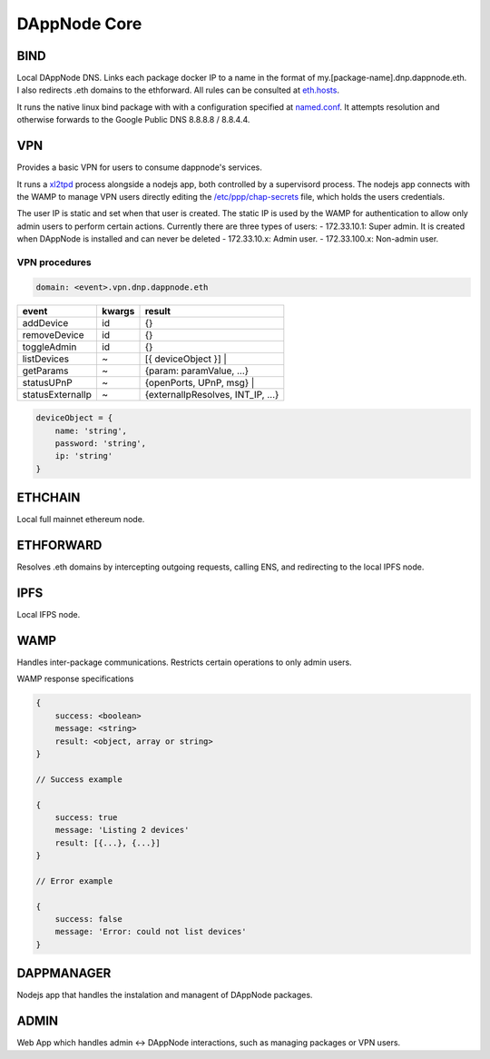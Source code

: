 .. index:: ! core

.. _dappnode-core:

#############
DAppNode Core
#############

****
BIND
****

Local DAppNode DNS. Links each package docker IP to a name in the format of my.[package-name].dnp.dappnode.eth. I also redirects .eth domains to the ethforward. All rules can be consulted at `eth.hosts <https://github.com/dappnode/DNP_BIND/blob/master/build/bind/eth.hosts>`_.

It runs the native linux bind package with with a configuration specified at `named.conf <https://github.com/dappnode/DNP_BIND/blob/master/build/bind/named.conf>`_. It attempts resolution and otherwise forwards to the Google Public DNS 8.8.8.8 / 8.8.4.4. 

***
VPN
***

Provides a basic VPN for users to consume dappnode's services.

It runs a `xl2tpd <https://github.com/xelerance/xl2tpd>`_ process alongside a nodejs app, both controlled by a supervisord process. The nodejs app connects with the WAMP to manage VPN users directly editing the `/etc/ppp/chap-secrets <http://l4u-00.jinr.ru/usoft/WWW/HOWTO/PPP-HOWTO-13.html>`_ file, which holds the users credentials. 

The user IP is static and set when that user is created. The static IP is used by the WAMP for authentication to allow only admin users to perform certain actions. Currently there are three types of users:
- 172.33.10.1: Super admin. It is created when DAppNode is installed and can never be deleted
- 172.33.10.x: Admin user.
- 172.33.100.x: Non-admin user.

VPN procedures
**************


.. code-block:: javascript

    domain: <event>.vpn.dnp.dappnode.eth


=================  ======  =================================
event              kwargs  result
=================  ======  =================================
addDevice          id      {}
removeDevice       id      {}
toggleAdmin        id      {}
listDevices        ~       [{ deviceObject }] |
getParams          ~       {param: paramValue, ...}
statusUPnP         ~       {openPorts, UPnP, msg} |
statusExternalIp   ~       {externalIpResolves, INT_IP, ...}
=================  ======  =================================


.. code-block:: javascript

    deviceObject = {
        name: 'string',
        password: 'string',
        ip: 'string'
    }


********
ETHCHAIN
********

Local full mainnet ethereum node.

**********
ETHFORWARD
**********

Resolves .eth domains by intercepting outgoing requests, calling ENS, and redirecting to the local IPFS node. 

****
IPFS
****

Local IFPS node.

****
WAMP
****

Handles inter-package communications. Restricts certain operations to only admin users.

WAMP response specifications

.. code-block:: javascript

    {
        success: <boolean>
        message: <string>
        result: <object, array or string>
    }

    // Success example

    {
        success: true
        message: 'Listing 2 devices'
        result: [{...}, {...}]
    }

    // Error example

    {
        success: false
        message: 'Error: could not list devices'
    }


***********
DAPPMANAGER
***********

Nodejs app that handles the instalation and managent of DAppNode packages.

*****
ADMIN
*****

Web App which handles admin <-> DAppNode interactions, such as managing packages or VPN users.

